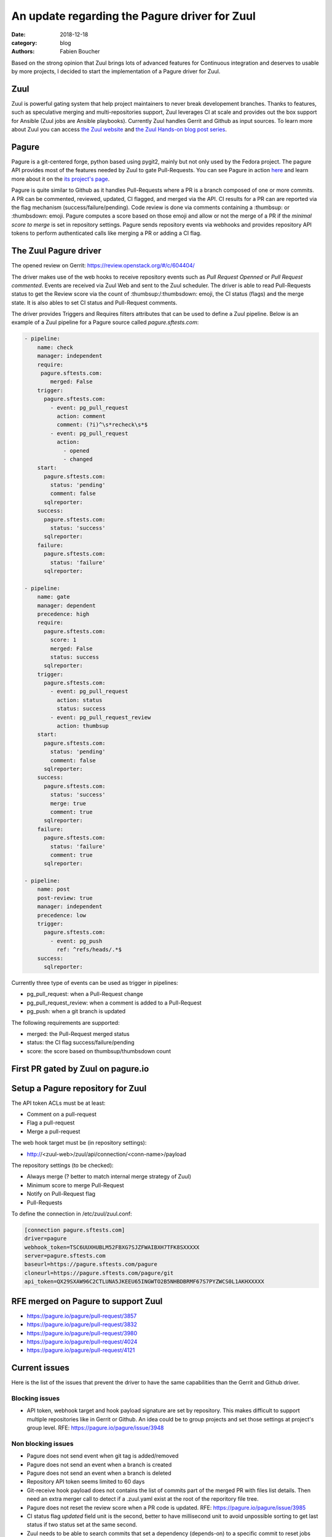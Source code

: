 An update regarding the Pagure driver for Zuul
##############################################

:date: 2018-12-18
:category: blog
:authors: Fabien Boucher

Based on the strong opinion that Zuul brings lots of advanced features for
Continuous integration and deserves to usable by more projects, I decided to
start the implementation of a Pagure driver for Zuul.

Zuul
----

Zuul is powerful gating system that help project maintainers to never break
developement branches. Thanks to features, such as speculative merging and
multi-repositories support, Zuul leverages CI at scale and provides out the box
support for Ansible (Zuul jobs are Ansible playbooks). Currently Zuul handles
Gerrit and Github as input sources. To learn more about Zuul you can access
`the Zuul website <https://zuul-ci.org/>`_ and
`the Zuul Hands-on blog post series <https://www.softwarefactory-project.io/zuul-hands-on-part-1-what-is-zuul.html>`_.

Pagure
------

Pagure is a git-centered forge, python based using pygit2, mainly but not only
used by the Fedora project. The pagure API provides most of the features needed
by Zuul to gate Pull-Requests. You can see Pagure in action `here <https://pagure.io/browse/projects/>`_
and learn more about it on the `its project's page <https://pagure.io/pagure>`_.

Pagure is quite similar to Github as it handles Pull-Requests where a PR is a branch
composed of one or more commits. A PR can be commented, reviewed, updated,
CI flagged, and merged via the API. CI results for a PR can are reported via the
flag mechanism (success/failure/pending). Code review is done via comments containing
a :thumbsup: or :thumbsdown: emoji. Pagure computes a score based on those emoji
and allow or not the merge of a PR if the *minimal score to merge* is set in
repository settings. Pagure sends repository events via webhooks and provides
repository API tokens to perform authenticated calls like merging a PR or adding
a CI flag.

The Zuul Pagure driver
----------------------

The opened review on Gerrit: https://review.openstack.org/#/c/604404/

The driver makes use of the web hooks to receive repository events such as
*Pull Request Openned* or *Pull Request commented*. Events are received via Zuul
Web and sent to the Zuul scheduler. The driver is able to read Pull-Requests
status to get the Review score via the count of :thumbsup:/:thumbsdown:
emoji, the CI status (flags) and the merge state. It is also ables to set CI status
and Pull-Request comments.

The driver provides Triggers and Requires filters attributes that can be used
to define a Zuul pipeline. Below is an example of a Zuul pipeline for a Pagure
source called *pagure.sftests.com*:

.. code-block:: yaml

 - pipeline:
     name: check
     manager: independent
     require:
      pagure.sftests.com:
         merged: False
     trigger:
       pagure.sftests.com:
         - event: pg_pull_request
           action: comment
           comment: (?i)^\s*recheck\s*$
         - event: pg_pull_request
           action:
             - opened
             - changed
     start:
       pagure.sftests.com:
         status: 'pending'
         comment: false
       sqlreporter:
     success:
       pagure.sftests.com:
         status: 'success'
       sqlreporter:
     failure:
       pagure.sftests.com:
         status: 'failure'
       sqlreporter:

 - pipeline:
     name: gate
     manager: dependent
     precedence: high
     require:
       pagure.sftests.com:
         score: 1
         merged: False
         status: success
       sqlreporter:
     trigger:
       pagure.sftests.com:
         - event: pg_pull_request
           action: status
           status: success
         - event: pg_pull_request_review
           action: thumbsup
     start:
       pagure.sftests.com:
         status: 'pending'
         comment: false
       sqlreporter:
     success:
       pagure.sftests.com:
         status: 'success'
         merge: true
         comment: true
       sqlreporter:
     failure:
       pagure.sftests.com:
         status: 'failure'
         comment: true
       sqlreporter:

 - pipeline:
     name: post
     post-review: true
     manager: independent
     precedence: low
     trigger:
       pagure.sftests.com:
         - event: pg_push
           ref: ^refs/heads/.*$
     success:
       sqlreporter:

Currently three type of events can be used as trigger in pipelines:

- pg_pull_request: when a Pull-Request change
- pg_pull_request_review: when a comment is added to a Pull-Request
- pg_push: when a git branch is updated

The following requirements are supported:

- merged: the Pull-Request merged status
- status: the CI flag success/failure/pending
- score: the score based on thumbsup/thumbsdown count

First PR gated by Zuul on pagure.io
-----------------------------------

.. image:: images/zuul-pagure-1.png

Setup a Pagure repository for Zuul
----------------------------------

The API token ACLs must be at least:

- Comment on a pull-request
- Flag a pull-request
- Merge a pull-request

The web hook target must be (in repository settings):

- http://<zuul-web>/zuul/api/connection/<conn-name>/payload

The repository settings (to be checked):

- Always merge (? better to match internal merge strategy of Zuul)
- Minimum score to merge Pull-Request
- Notify on Pull-Request flag
- Pull-Requests

To define the connection in /etc/zuul/zuul.conf:

.. code-block:: ini

  [connection pagure.sftests.com]
  driver=pagure
  webhook_token=TSC6UUXHUBLM52FBXG7SJZFWAIBXH7TFK8SXXXXX
  server=pagure.sftests.com
  baseurl=https://pagure.sftests.com/pagure
  cloneurl=https://pagure.sftests.com/pagure/git
  api_token=QX29SXAW96C2CTLUNA5JKEEU65INGWTO2B5NHBDBRMF67S7PYZWCS0L1AKHXXXXX

RFE merged on Pagure to support Zuul
------------------------------------

- https://pagure.io/pagure/pull-request/3857
- https://pagure.io/pagure/pull-request/3832
- https://pagure.io/pagure/pull-request/3980
- https://pagure.io/pagure/pull-request/4024
- https://pagure.io/pagure/pull-request/4121

Current issues
--------------

Here is the list of the issues that prevent the driver to have the same
capabilities than the Gerrit and Github driver.

Blocking issues
,,,,,,,,,,,,,,,

- API token, webhook target and hook payload signature are set by repository.
  This makes difficult to support multiple repositories like in Gerrit or Github.
  An idea could be to group projects and set those settings at project's group
  level. RFE: https://pagure.io/pagure/issue/3948

Non blocking issues
,,,,,,,,,,,,,,,,,,,

- Pagure does not send event when git tag is added/removed
- Pagure does not send an event when a branch is created
- Pagure does not send an event when a branch is deleted
- Repository API token seems limited to 60 days
- Git-receive hook payload does not contains the list of commits part
  of the merged PR with files list details. Then need an extra merger call
  to detect if a .zuul.yaml exist at the root of the reporitory file tree.
- Pagure does not reset the review score when a PR code is updated.
  RFE: https://pagure.io/pagure/issue/3985
- CI status flag *updated* field unit is the second, better to have millisecond
  unit to avoid unpossible sorting to get last status if two status set at the
  same second.
- Zuul needs to be able to search commits that set a dependency (depends-on)
  to a specific commit to reset jobs run when a dependency is changed. On
  Gerrit and Github search through commits message is possible and used by
  Zuul. Pagure does not offer this capability.

Follow up
---------

- Showcase the driver to the Pagure folks
- Implement https://pagure.io/pagure/issue/3948
- Write the driver unittests and documentation
- By Pagure 5.3, have a multi-repository (depends-on) workflow working

Any help welcome :)
